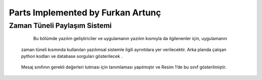 Parts Implemented by Furkan Artunç
================================

**Zaman Tüneli Paylaşım Sistemi**
---------

    Bu bölümde yazılım geliştiriciler ve uygulamanın yazılım kısmıyla da ilgilenenler için, uygulamanın 
  zaman tüneli kısmında kullanılan yazılımsal sistemle ilgili ayrıntılara yer verilecektir. 
  Arka planda çalışan python kodları ve database sorguları gösterilecek .
  
.. figure::  https://github.com/itucsdb1608/itucsdb1608/blob/master/docs/developer/1.png
   :figclass: align-center 
  Resim 1: Mesaj Sınıfı Tanımlaması
  
  Mesaj sınıfının gerekli değerleri tutması için tanımlaması yapılmıştır ve Resim 1’de bu sınıf gösterilmiştir.
  
.. figure::  https://github.com/itucsdb1608/itucsdb1608/blob/master/docs/developer/2.png
   :figclass: align-center 
   Resim 2: Zaman tüneli sayfasına yönlendirme yapan fonksiyon
   
      Resim 2’deki kod parçası zaman tüneli sayfasının çağrılmasıyla ilgili işlemleri yapmaktadır. 
   Bu fonksiyon iki şekilde yöntemle çağrılmaktadır “GET” ve “POST”. “GET” metoduyla çağrıldığı zaman 
   veritabanından aldığı mesajları ekrana basmaktadır. 
   Ayrıca kullanıcı adını giriş yapmış olan kullanıcının dönemlik girişinden almaktadır. 
   Bu fonksiyonun içerisinde Flask kütüphanesinin sağladığı “render_template()” ve redirect() fonksiyonları kullanılmıştır.
   
.. figure::  https://github.com/itucsdb1608/itucsdb1608/blob/master/docs/developer/3.png
   :figclass: align-center    
   Resim 3: Mesaj ekleme sayfa yönlendiricisi fonksiyon
   
      Resim 3’te gösterilen fonksiyon mesaj ekleme sayfası için bir yönlendirme fonksiyonudur. 
   Bu fonksiyon iki yöntemle çağrılabilir “GET” ve “POST”. 
   Bu fonksiyon “GET” yöntemiyle çağrılırsa mesajla ilgili gerekli bilgileri doldurmak için yapılan html
   sayfasına yönlendirme yapmaktadır. 
   Eğer “POST” yöntemi kullanılırsa, form verilerinden verileri alıp, bu verilerle veritabanında ekleme yapmakta 
   ve sonrasında zaman tüneli sayfasına dönüş yapmaktadır.
   
.. figure::  https://github.com/itucsdb1608/itucsdb1608/blob/master/docs/developer/4.png
   :figclass: align-center
   Resim 4: Mesaj silme sayfası yönlendiricisi
   
      Resim 4’te gösterilen kod parçası mesaj silme sayfası için yönlendirme yapmaktadır. 
   “POST” yöntemiyle çağrıldığında sayfadan mesaj kimlik numarasını alıp, veritabanından bu numaraya göre mesajı 
   bulup silmekte ve sonrasında zaman tüneli sayfasına yönlendirme yapmaktadır.
   
.. figure::  https://github.com/itucsdb1608/itucsdb1608/blob/master/docs/developer/5.png
   :figclass: align-center
   Resim 5: Mesaj güncelleme sayfası yönlendiricisi
   
      Resim 5’te verilen kodda bir mesajı güncellemek için gereken sayfa için yönlendirme yapma işlemi gerçekleşmektedir. 
   Bu fonksiyon parametre olarak mesaj kimlik numarasını almaktadır. 
   “POST” yöntemiyle çağrıldığında sayfadan güncelleme bilgilerini alır ve gerekli değişiklikleri 
   veritabanındaki tabloya aktarır, bu aktarım sonunda zaman tüneline yönlendirme yapar. 
   “GET” yöntemiyle çağrıldığında ise mesaj güncelleme için bilgilerin alındığı sayfaya yönlendirme yapmaktadır. 
   
.. figure::  https://github.com/itucsdb1608/itucsdb1608/blob/master/docs/developer/6.png
   :figclass: align-center   
   Resim 6: Mesaja yorum ekleme sayfası yönlendiricisi
   
   Resim 6’da gösterilen kod parçası bir mesaj için yorum ekleme sayfasına yönlendirme işlemini yapmaktadır. 
   Bu fonksiyon parametre olarak mesajın kimlik numarasını almaktadır. 
   Böylece hangi mesaja yorum yazıldığını belirlemektedir. 
   Bu fonksiyon “POST” yöntemiyle çağrıldığında yorum ekleme sayfasından aldığı gerekli bilgileri 
   mesaj kimliğine göre veritabanına eklemekte ve zaman tüneli sayfasına yönlendirme yapmaktadır. 
   “GET” yöntemiyle çağrıldığında ise güncelleme için gerekli form bilgilerinin alınacağı sayfaya yönlendirme yapmaktadır.
   
   Buraya kadar zaman tüneliyle ilgili sayfa yönlendirme fonksiyonları anlatılmıştır. 
   Buradan sonra veritabanıyla ilgili fonksiyonlar anlatılacaktır.

.. figure::  https://github.com/itucsdb1608/itucsdb1608/blob/master/docs/developer/7.png
   :figclass: align-center
   Resim 7: Zaman tüneli paylaşımları ile ilgili tabloların oluşturulması
   
   Resim 7’de gösterilen fonksiyon zaman tüneliyle ilgili tabloların oluşturulmasını sağlamaktadır. 
   En başta database bağlantısını sağlamakta ve sonrasında postgresql komutlarını çalıştırmaktadır. 
   Oluşabilecek ve oluşan hatalarda hata verip yapılan değişikliği geri almaktadır. 
   En sonda database bağlantısını sonlandırmaktadır.

.. figure::  https://github.com/itucsdb1608/itucsdb1608/blob/master/docs/developer/8.png
   :figclass: align-center
   Resim 8: Veritabanı mesajlarını alma fonksiyonu
   
   Resim 8’de gösterilmiş olan kod veritabanında mesaj tablosundaki mesajların hepsini almakta ve bunu döndürmektedir. 
   Mesaj tablosundaki bütün sütunlar alınmaktadır. Bu fonksiyon zaman tüneline mesajları bastırmak için kullanılan 
   sayfa ayarlayıcısında kullanılmıştır. Öncelikle veritabanı bağlantısı kurmakta ve sonrasında 
   postgresql komutunu çalıştırmaktadır. Eğer hata olursa, hata mesajı vermekte ve yapılan değişiklikleri geri almaktadır.   
   Son olarak veritabanı bağlantısını sonlandırmaktadır.
   
.. figure::  https://github.com/itucsdb1608/itucsdb1608/blob/master/docs/developer/9.png
   :figclass: align-center
   Resim 9: Veritabanına mesaj ekleme fonksiyonu
   
   Resim 9’daki kod, parametre olarak aldığı mesaj objesinin elemanlarını mesaj tablosuna eklemketedir. 
   Veritabanı bağlantısını başta kurup sonda sonlandırmaktadır. Hata olursa yapılan değişiklikleri geri almaktadır.
   
.. figure::  https://github.com/itucsdb1608/itucsdb1608/blob/master/docs/developer/10.png
   :figclass: align-center
   Resim 10: Veritabanından mesaj silme fonksiyonu
   
   Resim 10’da gösterilen kod, veritabanından istenen mesajı silmektedir. Hangi mesajın silineceğine 
   parametre olarak aldığı mesaj kimlik numarasıyla karar vermektedir. Bu numaraya göre veritabanına bakıp 
   uygun mesajı mesaj tablosundan çıkarmaktadır. 
   
.. figure::  https://github.com/itucsdb1608/itucsdb1608/blob/master/docs/developer/11.png
   :figclass: align-center
   Resim 11: Veritabanındaki mesajı güncelleme fonksiyonu
   
   Yukarıda gösterilen fonksiyon veritabanındaki mesajın içeriğini ve konusunu güncellemektedir. 
   Hangi mesajda güncelleme yapacağına parametre olarak aldığı mesaj kimlik numarasıyla karar vermektedir. 
   Güncelleme yapacağı içerik ve konu bilgilerini de parametre olarak alır.
   
.. figure::  https://github.com/itucsdb1608/itucsdb1608/blob/master/docs/developer/12.png
   :figclass: align-center
   Resim 12: Yorumları alma fonksiyonu
   
   Yukarıdaki fonksiyon veritabanındaki yorum tablosundan tüm sütunları almaktadır. 
   Alınan yorumları bir veri yapısı olarak döndürmektedir. Bu fonksiyon da zaman tüneliyle ilgili sayfa işlemlerini yapan 
   ve girdileri ekrana bastıran fonksiyon tarafından kullanılmıştır. 
   Başta veritabanı bağlantısı kurup sonda kapatmaktadır. 
   Eğer hatalı bir durum oluşursa hata mesajı verip yapılan değişiklikleri geri almaktadır.
  
.. figure::  https://github.com/itucsdb1608/itucsdb1608/blob/master/docs/developer/13.png
   :figclass: align-center
   Resim 13: Mesaja yorum ekleme fonksiyonu
   
   Yukarıda gösterilen fonksiyon bir yorum tablosuna yorum eklenmesini sağlar.
   Parametre olarak yorum içeriği,yorumu yazan kişinin kullanıcı adı ve yorum kimlik numarasını almaktadır. 
   Yorum kimlik numarası mesaj kimlik numarasına göre alındığı için 
   mesaj tablosundaki mesajlarla ilişkinin başarımı yapılmış olur. 
   Böylece hangi yorumun hangi mesaja ait olduğu yorum kimlik numarasından belirlenir. 
   Başta kurulan veritabanı bağlantısı sonda kesilir. Eğer hatalı bir durum oluşursa hata mesajı bastırılır 
   ve yapılan değişiklikler geri alınır.
   
